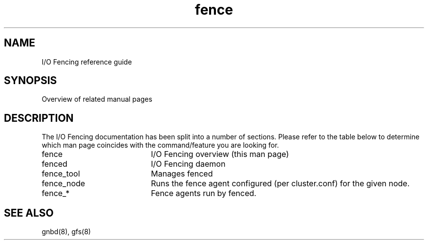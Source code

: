 .\"  Copyright (C) Sistina Software, Inc.  1997-2003  All rights reserved.
.\"  Copyright (C) 2004-2007 Red Hat, Inc.  All rights reserved.
.\"  
.\"  This copyrighted material is made available to anyone wishing to use,
.\"  modify, copy, or redistribute it subject to the terms and conditions
.\"  of the GNU General Public License v.2.

.TH fence 8

.SH NAME
I/O Fencing reference guide

.SH SYNOPSIS
Overview of related manual pages
.SH DESCRIPTION
The I/O Fencing documentation has been split into a number of sections.  Please
refer to the table below to determine which man page coincides with the
command/feature you are looking for.

.TP 20
fence
I/O Fencing overview (this man page)
.TP
fenced
I/O Fencing daemon
.TP
fence_tool
Manages fenced
.TP
fence_node
Runs the fence agent configured (per cluster.conf) for the given node.
.TP
fence_*
Fence agents run by fenced.

.SH SEE ALSO
gnbd(8), gfs(8)
